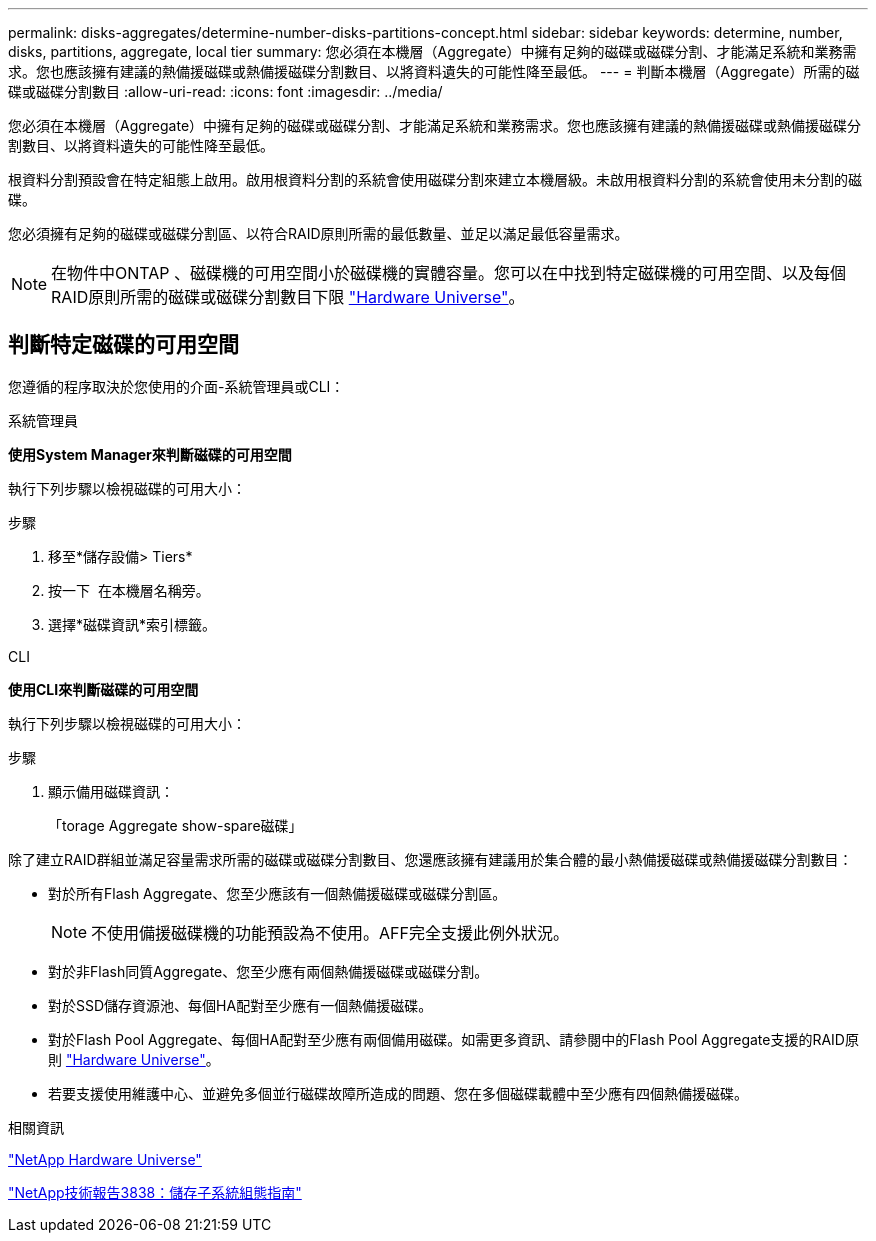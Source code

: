 ---
permalink: disks-aggregates/determine-number-disks-partitions-concept.html 
sidebar: sidebar 
keywords: determine, number, disks, partitions, aggregate, local tier 
summary: 您必須在本機層（Aggregate）中擁有足夠的磁碟或磁碟分割、才能滿足系統和業務需求。您也應該擁有建議的熱備援磁碟或熱備援磁碟分割數目、以將資料遺失的可能性降至最低。 
---
= 判斷本機層（Aggregate）所需的磁碟或磁碟分割數目
:allow-uri-read: 
:icons: font
:imagesdir: ../media/


[role="lead"]
您必須在本機層（Aggregate）中擁有足夠的磁碟或磁碟分割、才能滿足系統和業務需求。您也應該擁有建議的熱備援磁碟或熱備援磁碟分割數目、以將資料遺失的可能性降至最低。

根資料分割預設會在特定組態上啟用。啟用根資料分割的系統會使用磁碟分割來建立本機層級。未啟用根資料分割的系統會使用未分割的磁碟。

您必須擁有足夠的磁碟或磁碟分割區、以符合RAID原則所需的最低數量、並足以滿足最低容量需求。

[NOTE]
====
在物件中ONTAP 、磁碟機的可用空間小於磁碟機的實體容量。您可以在中找到特定磁碟機的可用空間、以及每個RAID原則所需的磁碟或磁碟分割數目下限 https://hwu.netapp.com["Hardware Universe"^]。

====


== 判斷特定磁碟的可用空間

您遵循的程序取決於您使用的介面-系統管理員或CLI：

[role="tabbed-block"]
====
.系統管理員
--
*使用System Manager來判斷磁碟的可用空間*

執行下列步驟以檢視磁碟的可用大小：

.步驟
. 移至*儲存設備> Tiers*
. 按一下 image:icon_kabob.gif[""] 在本機層名稱旁。
. 選擇*磁碟資訊*索引標籤。


--
.CLI
--
*使用CLI來判斷磁碟的可用空間*

執行下列步驟以檢視磁碟的可用大小：

.步驟
. 顯示備用磁碟資訊：
+
「torage Aggregate show-spare磁碟」



--
====
除了建立RAID群組並滿足容量需求所需的磁碟或磁碟分割數目、您還應該擁有建議用於集合體的最小熱備援磁碟或熱備援磁碟分割數目：

* 對於所有Flash Aggregate、您至少應該有一個熱備援磁碟或磁碟分割區。
+
[NOTE]
====
不使用備援磁碟機的功能預設為不使用。AFF完全支援此例外狀況。

====
* 對於非Flash同質Aggregate、您至少應有兩個熱備援磁碟或磁碟分割。
* 對於SSD儲存資源池、每個HA配對至少應有一個熱備援磁碟。
* 對於Flash Pool Aggregate、每個HA配對至少應有兩個備用磁碟。如需更多資訊、請參閱中的Flash Pool Aggregate支援的RAID原則 https://hwu.netapp.com["Hardware Universe"^]。
* 若要支援使用維護中心、並避免多個並行磁碟故障所造成的問題、您在多個磁碟載體中至少應有四個熱備援磁碟。


.相關資訊
https://hwu.netapp.com["NetApp Hardware Universe"^]

http://www.netapp.com/us/media/tr-3838.pdf["NetApp技術報告3838：儲存子系統組態指南"^]

